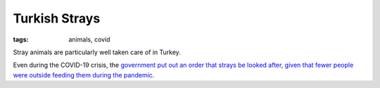 ==============
Turkish Strays
==============

:tags: animals, covid

Stray animals are particularly well taken care of in Turkey.

Even during the COVID-19 crisis, the `government put out
an order that strays be looked after, given that fewer
people were outside feeding them during the pandemic
<https://www.independent.co.uk/news/world/europe/turkey-stray-animals-cats-dogs-coronavirus-food-a9457901.html>`_.
